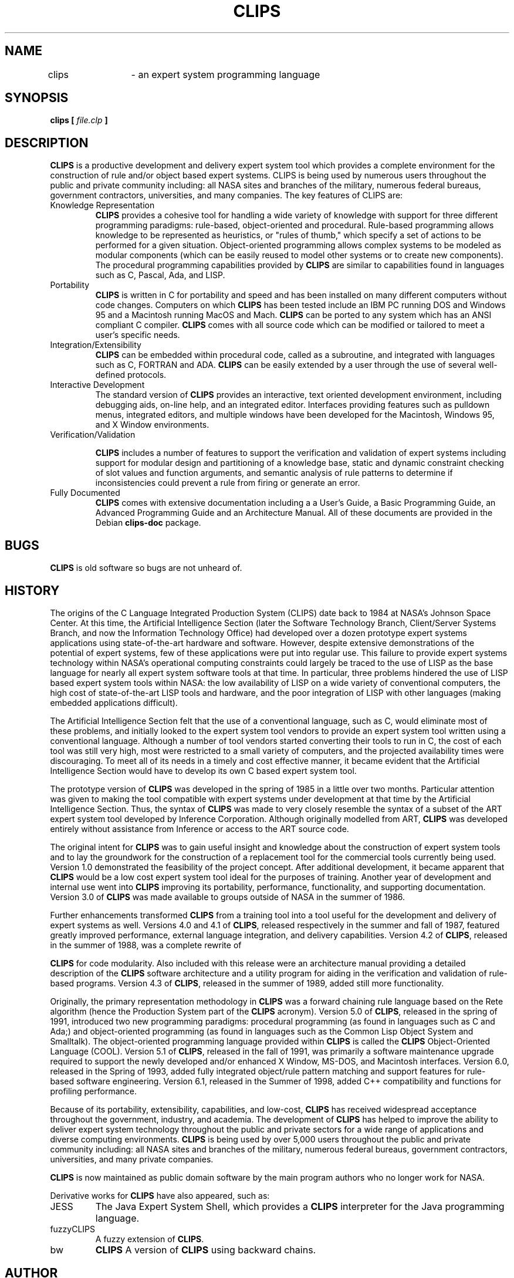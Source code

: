 .\" Process this file with
.\" groff -man -Tascii foo.1
.\"
.TH CLIPS 1 "July 2003" Linux "C Language Integrated Production System"
.SH NAME
clips	\- an expert system programming language
.SH SYNOPSIS
.B clips [
.I file.clp
.B ]
.SH DESCRIPTION
\fBCLIPS\fR is a productive development and delivery expert system tool which
provides a complete environment for the construction of rule and/or
object based expert systems.  CLIPS is being used by numerous users
throughout the public and private community including: all NASA sites
and branches of the military, numerous federal bureaus, government
contractors, universities, and many companies.  
The key features of
CLIPS are:

.IP Knowledge\ Representation
\fBCLIPS\fR provides a cohesive tool for handling a wide variety of
knowledge with support for three different programming paradigms:
rule-based, object-oriented and procedural. Rule-based programming
allows knowledge to be represented as heuristics, or "rules of thumb,"
which specify a set of actions to be performed for a given
situation. Object-oriented programming allows complex systems to be
modeled as modular components (which can be easily reused to model
other systems or to create new components). The procedural programming
capabilities provided by \fBCLIPS\fR are similar to capabilities found in
languages such as C, Pascal, Ada, and LISP.

.IP Portability
\fBCLIPS\fR is written in C for portability and speed and has been installed
on many different computers without code changes. Computers on which
\fBCLIPS\fR has been tested include an IBM PC running DOS and Windows 95 and
a Macintosh running MacOS and Mach. 
\fBCLIPS\fR can be ported to any system 
which has an ANSI compliant C compiler.  \fBCLIPS\fR comes with all source
code which can be modified or tailored to meet a user's specific
needs.

.IP Integration/Extensibility
\fBCLIPS\fR can be embedded within procedural code, called as a subroutine,
and integrated with languages such as C, FORTRAN and ADA. 
\fBCLIPS\fR can be easily extended by a user through the use of several 
well-defined protocols.

.IP Interactive\ Development
The standard version of \fBCLIPS\fR provides an interactive, text oriented
development environment, including debugging aids, on-line help, and
an integrated editor. Interfaces providing features such as pulldown
menus, integrated editors, and multiple windows have been developed
for the Macintosh, Windows 95, and X Window environments.

.IP Verification/Validation

\fBCLIPS\fR includes a number of features to support the verification and
validation of expert systems including support for modular design and
partitioning of a knowledge base, static and dynamic constraint
checking of slot values and function arguments, and semantic analysis
of rule patterns to determine if inconsistencies could prevent a rule
from firing or generate an error.

.IP Fully\ Documented
\fBCLIPS\fR comes with extensive documentation including a a User's Guide,
a Basic Programming Guide, an Advanced Programming Guide and an Architecture
Manual. All of these documents are provided in the Debian \fBclips-doc\fR
package.

.\" Disabled - help file was removed from 6.24 to 6.30
.\" .SH FILES
.\" .TP
.\" /usr/lib/clips/clips.hlp
.\" The help for the \fBCLIPS\fR interpreter, type in \fI(help)\fR
.\" once the interpreter is run it to read it.

.SH BUGS
\fBCLIPS\fR is old software so bugs are not unheard of.

.SH HISTORY

The origins of the C Language Integrated Production System (CLIPS)
date back to 1984 at NASA's Johnson Space Center.  At this time, the
Artificial Intelligence Section (later the Software Technology Branch,
Client/Server Systems Branch, and now the Information Technology
Office) had developed over a dozen prototype expert systems
applications using state-of-the-art hardware and software. However,
despite extensive demonstrations of the potential of expert systems,
few of these applications were put into regular use. This failure to
provide expert systems technology within NASA's operational computing
constraints could largely be traced to the use of LISP as the base
language for nearly all expert system software tools at that time. In
particular, three problems hindered the use of LISP based expert
system tools within NASA: the low availability of LISP on a wide
variety of conventional computers, the high cost of state-of-the-art
LISP tools and hardware, and the poor integration of LISP with other
languages (making embedded applications difficult).

The Artificial Intelligence Section felt that the use of a
conventional language, such as C, would eliminate most of these
problems, and initially looked to the expert system tool vendors to
provide an expert system tool written using a conventional
language. Although a number of tool vendors started converting their
tools to run in C, the cost of each tool was still very high, most
were restricted to a small variety of computers, and the projected
availability times were discouraging. To meet all of its needs in a
timely and cost effective manner, it became evident that the
Artificial Intelligence Section would have to develop its own C based
expert system tool.

The prototype version of \fBCLIPS\fR was developed in the spring of 1985 in
a little over two months. Particular attention was given to making the
tool compatible with expert systems under development at that time by
the Artificial Intelligence Section. Thus, the syntax of \fBCLIPS\fR
was made to very closely resemble the syntax of a subset of the ART expert
system tool developed by Inference Corporation. Although originally
modelled from ART, \fBCLIPS\fR was developed entirely without assistance
from Inference or access to the ART source code.

The original intent for \fBCLIPS\fR was to gain useful insight and knowledge
about the construction of expert system tools and to lay the
groundwork for the construction of a replacement tool for the
commercial tools currently being used. Version 1.0 demonstrated the
feasibility of the project concept. After additional development, it
became apparent that \fBCLIPS\fR would be a low cost expert system tool
ideal for the purposes of training. Another year of development and
internal use went into \fBCLIPS\fR improving its portability, performance,
functionality, and supporting documentation. Version 3.0 of 
\fBCLIPS\fR was made available to groups outside of NASA in the summer of 1986.

Further enhancements transformed \fBCLIPS\fR from a training tool into a
tool useful for the development and delivery of expert systems as
well. Versions 4.0 and 4.1 of \fBCLIPS\fR, released respectively in the
summer and fall of 1987, featured greatly improved performance,
external language integration, and delivery capabilities. Version 4.2
of \fBCLIPS\fR, released in the summer of 1988, was a complete rewrite of

\fBCLIPS\fR for code modularity. Also included with this release were an 
architecture manual providing a detailed description of the \fBCLIPS\fR
software architecture and a utility program for aiding in the
verification and validation of rule-based programs. Version 4.3 of 
\fBCLIPS\fR, released in the summer of 1989, added still more functionality.

Originally, the primary representation methodology in \fBCLIPS\fR was a
forward chaining rule language based on the Rete algorithm (hence the
Production System part of the \fBCLIPS\fR acronym). Version 5.0 of 
\fBCLIPS\fR, released in the spring of 1991, introduced two new programming
paradigms: procedural programming (as found in languages such as C and
Ada;) and object-oriented programming (as found in languages such as
the Common Lisp Object System and Smalltalk). The object-oriented
programming language provided within \fBCLIPS\fR is called the 
\fBCLIPS\fR Object-Oriented Language (COOL).  Version 5.1 of 
\fBCLIPS\fR, released in the fall of 1991, was primarily a 
software maintenance upgrade required to support the newly 
developed and/or enhanced X Window,
MS-DOS, and Macintosh interfaces. Version 6.0, released in the Spring
of 1993, added fully integrated object/rule pattern matching and
support features for rule-based software engineering. Version 6.1,
released in the Summer of 1998, added C++ compatibility and functions
for profiling performance.

Because of its portability, extensibility, capabilities, and low-cost,
\fBCLIPS\fR has received widespread acceptance throughout the government,
industry, and academia. The development of \fBCLIPS\fR
has helped to improve the ability to deliver expert system technology 
throughout the public and private sectors for a wide range of applications 
and diverse computing environments.  \fBCLIPS\fR is being used by over
5,000 users throughout the public and private community including: 
all NASA sites
and branches of the military, numerous federal bureaus, government
contractors, universities, and many private companies.


\fBCLIPS\fR is now maintained as public domain software by the main program
authors who no longer work for NASA.

Derivative works for \fBCLIPS\fR have also appeared, such as:
.IP JESS
The Java Expert System Shell, which provides a 
\fBCLIPS\fR interpreter for the Java programming language.

.IP fuzzyCLIPS
A fuzzy extension of \fBCLIPS\fR.

.IP bw
\fBCLIPS\fR A version of \fBCLIPS\fR using backward chains.


.SH AUTHOR
As with any large project, \fBCLIPS\fR is the result of the efforts of
numerous people. The primary contributors have been: Robert Savely,
previous branch chief of the STB and now chief scientist of advanced
software technology at JSC, who conceived the project and provided
overall direction and support; Chris Culbert, current chief of the
Information Technology Office, who managed the project, wrote the
original \fBCLIPS\fR Reference Manual, and designed the original version of
CRSV; Gary Riley, who designed and developed the rule-based portion of

\fBCLIPS\fR , coauthored the \fBCLIPS\fR Reference Manual and \fBCLIPS\fR
Architecture Manual, and developed the Macintosh interface for 
\fBCLIPS\fR ; Brian Donnell, who designed and developed the 
\fBCLIPS\fR Object Oriented Language (COOL), coauthored the 
\fBCLIPS\fR Reference Manual and \fBCLIPS\fR
Architecture Manual, and developed the previous MS-DOS interfaces for 
\fBCLIPS\fR ; Bebe Ly, who was responsible for maintenance and enhancements 
to CRSV and is now responsible for developing the X Window interface for 
\fBCLIPS\fR; Chris Ortiz, who developed the Windows 3.1 interface for 
\fBCLIPS\fR; Dr. Joseph Giarratano of the University of Houston-Clear Lake, 
who wrote the \fBCLIPS\fR User's Guide; and Frank Lopez, who designed and
developed \fBCLIPS\fR version 1.0 and wrote the \fBCLIPS\fR 1.0 User's Guide.

Many other individuals contributed to the design, development, review,
and general support of \fBCLIPS\fR, including: Jack Aldridge, Carla
Armstrong, Paul Baffes, Ann Baker, Stephen Baudendistel, Les Berke,
Tom Blinn, Marlon Boarnet, Dan Bochsler, Bob Brown, Barry Cameron, Tim
Cleghorn, Major Paul Condit, Major Steve Cross, Andy Cunningham, Dan
Danley, Mark Engelberg, Kirt Fields, Ken Freeman, Kevin Greiner, Ervin
Grice, Sharon Hecht, Patti Herrick, Mark Hoffman, Grace Hua, Gordon
Johnson, Phillip Johnston, Sam Juliano, Ed Lineberry, Bowen Loftin,
Linda Martin, Daniel McCoy, Terry McGregor, Becky McGuire, Scott
Meadows, C. J. Melebeck, Paul Mitchell, Steve Mueller, Bill Paseman,
Cynthia Rathjen, Eric Raymond, Reza Razavipour, Marsha Renals, Monica
Rua, Tim Saito, Gregg Swietek, Eric Taylor, James Villarreal, Lui
Wang, Bob Way, Jim Wescott, Charlie Wheeler, and Wes White.

.SH SEE ALSO

.BR http://www.clipsrules.net/
Homepage for \fBCLIPS\fR

.BR /usr/share/doc/clips-doc/
There you will find the basic and advanced programming guide, as well as other
upstream documentation.


.BR /usr/share/doc/clips-common/examples/
A number of examples of the \fBCLIPS\fR program are available so you can test
the interpreter and learn how it works. For example, you can load one
a word game using \fB(load "/usr/share/doc/clips-common/examples/wordgame.clp")\fR
and run it using \fB(reset)\fR and \fB(run)\fR.


.SH COPYRIGHT
This manpage was made by Javier Fernández-Sanguino <jfs@debian.org> for Debian
GNU/Linux  (but may be used by others)
